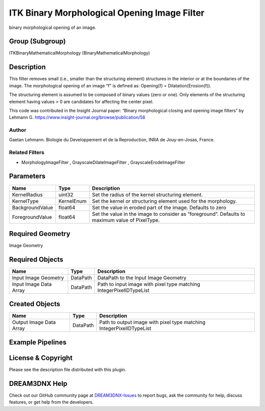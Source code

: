 =============================================
ITK Binary Morphological Opening Image Filter
=============================================


binary morphological opening of an image.

Group (Subgroup)
================

ITKBinaryMathematicalMorphology (BinaryMathematicalMorphology)

Description
===========

This filter removes small (i.e., smaller than the structuring element) structures in the interior or at the boundaries
of the image. The morphological opening of an image “f” is defined as: Opening(f) = Dilatation(Erosion(f)).

The structuring element is assumed to be composed of binary values (zero or one). Only elements of the structuring
element having values > 0 are candidates for affecting the center pixel.

This code was contributed in the Insight Journal paper: “Binary morphological closing and opening image filters” by
Lehmann G. https://www.insight-journal.org/browse/publication/58

Author
------

Gaetan Lehmann. Biologie du Developpement et de la Reproduction, INRA de Jouy-en-Josas, France.

Related Filters
---------------

-  MorphologyImageFilter , GrayscaleDilateImageFilter , GrayscaleErodeImageFilter

Parameters
==========

+---------------------------+---------------------------+-------------------------------------------------------------+
| Name                      | Type                      | Description                                                 |
+===========================+===========================+=============================================================+
| KernelRadius              | uint32                    | Set the radius of the kernel structuring element.           |
+---------------------------+---------------------------+-------------------------------------------------------------+
| KernelType                | KernelEnum                | Set the kernel or structuring element used for the          |
|                           |                           | morphology.                                                 |
+---------------------------+---------------------------+-------------------------------------------------------------+
| BackgroundValue           | float64                   | Set the value in eroded part of the image. Defaults to zero |
+---------------------------+---------------------------+-------------------------------------------------------------+
| ForegroundValue           | float64                   | Set the value in the image to consider as “foreground”.     |
|                           |                           | Defaults to maximum value of PixelType.                     |
+---------------------------+---------------------------+-------------------------------------------------------------+

Required Geometry
=================

Image Geometry

Required Objects
================

====================== ======== ===================================================================
Name                   Type     Description
====================== ======== ===================================================================
Input Image Geometry   DataPath DataPath to the Input Image Geometry
Input Image Data Array DataPath Path to input image with pixel type matching IntegerPixelIDTypeList
====================== ======== ===================================================================

Created Objects
===============

======================= ======== ====================================================================
Name                    Type     Description
======================= ======== ====================================================================
Output Image Data Array DataPath Path to output image with pixel type matching IntegerPixelIDTypeList
======================= ======== ====================================================================

Example Pipelines
=================

License & Copyright
===================

Please see the description file distributed with this plugin.

DREAM3DNX Help
==============

Check out our GitHub community page at `DREAM3DNX-Issues <https://github.com/BlueQuartzSoftware/DREAM3DNX-Issues>`__ to
report bugs, ask the community for help, discuss features, or get help from the developers.

